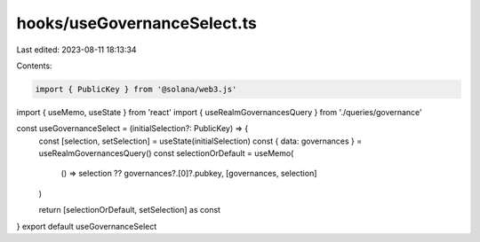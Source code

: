 hooks/useGovernanceSelect.ts
============================

Last edited: 2023-08-11 18:13:34

Contents:

.. code-block:: ts

    import { PublicKey } from '@solana/web3.js'
import { useMemo, useState } from 'react'
import { useRealmGovernancesQuery } from './queries/governance'

const useGovernanceSelect = (initialSelection?: PublicKey) => {
  const [selection, setSelection] = useState(initialSelection)
  const { data: governances } = useRealmGovernancesQuery()
  const selectionOrDefault = useMemo(
    () => selection ?? governances?.[0]?.pubkey,
    [governances, selection]
  )

  return [selectionOrDefault, setSelection] as const
}
export default useGovernanceSelect



